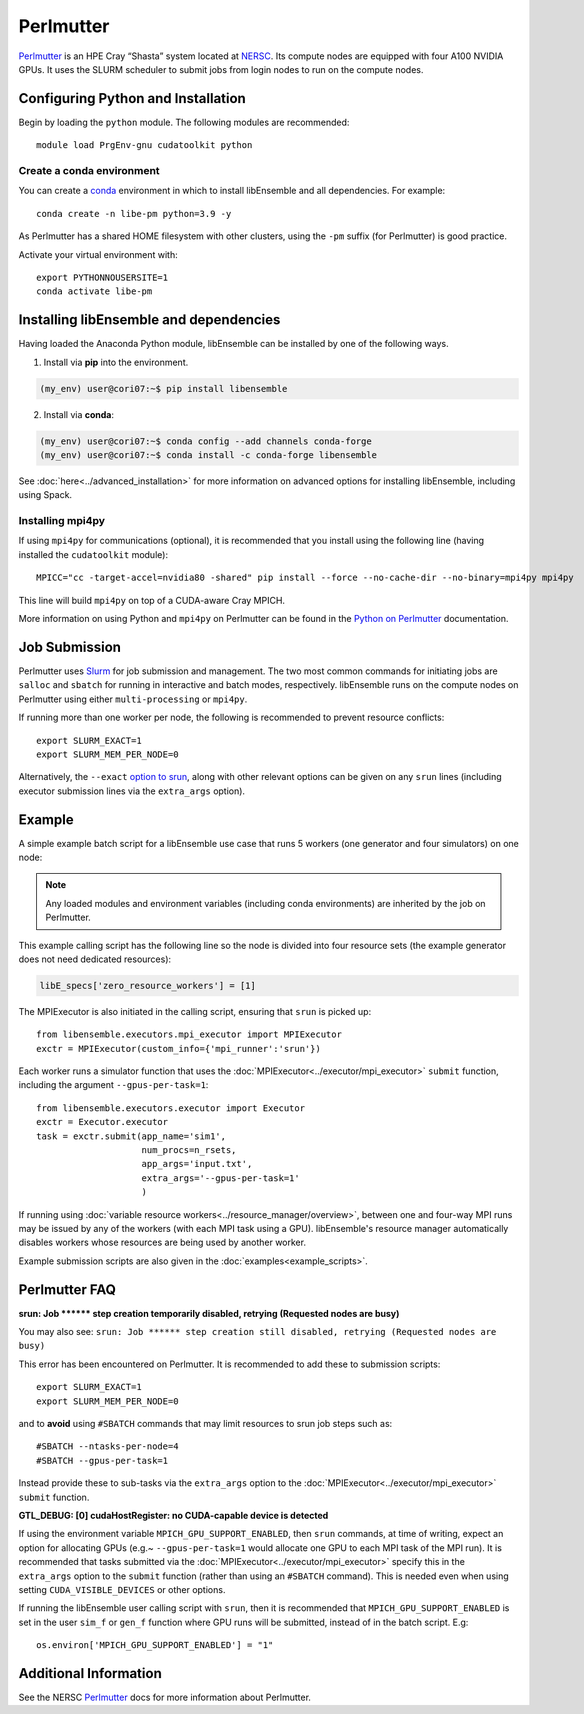 ==========
Perlmutter
==========

Perlmutter_ is an HPE Cray “Shasta” system located at NERSC_.
Its compute nodes are equipped with four A100 NVIDIA GPUs.
It uses the SLURM scheduler to submit jobs from login nodes to run on the
compute nodes.

Configuring Python and Installation
-----------------------------------

Begin by loading the ``python`` module. The following modules are recommended::

    module load PrgEnv-gnu cudatoolkit python

Create a conda environment
^^^^^^^^^^^^^^^^^^^^^^^^^^

You can create a conda_ environment in which to install libEnsemble and
all dependencies. For example::

    conda create -n libe-pm python=3.9 -y

As Perlmutter has a shared HOME filesystem with other clusters, using
the ``-pm`` suffix (for Perlmutter) is good practice.

Activate your virtual environment with::

    export PYTHONNOUSERSITE=1
    conda activate libe-pm


Installing libEnsemble and dependencies
---------------------------------------

Having loaded the Anaconda Python module, libEnsemble can be installed
by one of the following ways.

1. Install via **pip** into the environment.

.. code-block:: console

    (my_env) user@cori07:~$ pip install libensemble

2. Install via **conda**:

.. code-block:: console

    (my_env) user@cori07:~$ conda config --add channels conda-forge
    (my_env) user@cori07:~$ conda install -c conda-forge libensemble

See :doc:`here<../advanced_installation>` for more information on advanced options
for installing libEnsemble, including using Spack.

Installing mpi4py
^^^^^^^^^^^^^^^^^

If using ``mpi4py`` for communications (optional), it is recommended that you install
using the following line (having installed the ``cudatoolkit`` module)::

    MPICC="cc -target-accel=nvidia80 -shared" pip install --force --no-cache-dir --no-binary=mpi4py mpi4py

This line will build ``mpi4py`` on top of a CUDA-aware Cray MPICH.

More information on using Python and ``mpi4py`` on Perlmutter can be found
in the `Python on Perlmutter`_ documentation.

Job Submission
--------------

Perlmutter uses Slurm_ for job submission and management. The two most common
commands for initiating jobs are ``salloc`` and ``sbatch`` for running
in interactive and batch modes, respectively. libEnsemble runs on the compute nodes
on Perlmutter using either ``multi-processing`` or ``mpi4py``.

If running more than one worker per node, the following is recommended to prevent
resource conflicts::

    export SLURM_EXACT=1
    export SLURM_MEM_PER_NODE=0

Alternatively, the ``--exact`` `option to srun`_, along with other relevant options
can be given on any ``srun`` lines (including executor submission lines via the
``extra_args`` option).

Example
-------

A simple example batch script for a libEnsemble use case that runs 5 workers (one
generator and four simulators) on one node:

.. code-block:: bash
    :linenos:

    #!/bin/bash
    #SBATCH -J libE_small_test
    #SBATCH -A <myproject_g>
    #SBATCH -C gpu
    #SBATCH --time 15
    #SBATCH --nodes 1

    export MPICH_GPU_SUPPORT_ENABLED=1
    export SLURM_EXACT=1
    export SLURM_MEM_PER_NODE=0

    python libe_calling_script.py --comms local --nworkers 5

.. note::
    Any loaded modules and environment variables (including conda environments) are
    inherited by the job on Perlmutter.

This example calling script has the following line so the node is divided into
four resource sets (the example generator does not need dedicated resources):

.. code-block:: python

    libE_specs['zero_resource_workers'] = [1]

The MPIExecutor is also initiated in the calling script, ensuring that ``srun`` is picked up::

    from libensemble.executors.mpi_executor import MPIExecutor
    exctr = MPIExecutor(custom_info={'mpi_runner':'srun'})

Each worker runs a simulator function that uses the :doc:`MPIExecutor<../executor/mpi_executor>`
``submit`` function, including the argument ``--gpus-per-task=1``::

    from libensemble.executors.executor import Executor
    exctr = Executor.executor
    task = exctr.submit(app_name='sim1',
                        num_procs=n_rsets,
                        app_args='input.txt',
                        extra_args='--gpus-per-task=1'
                        )

If running using :doc:`variable resource workers<../resource_manager/overview>`,
between one and four-way MPI runs may be issued by any of the workers (with each
MPI task using a GPU). libEnsemble's resource manager automatically disables workers
whose resources are being used by another worker.

Example submission scripts are also given in the :doc:`examples<example_scripts>`.

Perlmutter FAQ
--------------

**srun: Job \*\*\*\*\*\* step creation temporarily disabled, retrying (Requested nodes are busy)**

You may also see: ``srun: Job ****** step creation still disabled, retrying (Requested nodes are busy)``

This error has been encountered on Perlmutter. It is recommended to add these to submission scripts::

    export SLURM_EXACT=1
    export SLURM_MEM_PER_NODE=0

and to **avoid** using ``#SBATCH`` commands that may limit resources to srun job steps such as::

    #SBATCH --ntasks-per-node=4
    #SBATCH --gpus-per-task=1

Instead provide these to sub-tasks via the ``extra_args`` option to
the :doc:`MPIExecutor<../executor/mpi_executor>` ``submit`` function.

**GTL_DEBUG: [0] cudaHostRegister: no CUDA-capable device is detected**

If using the environment variable ``MPICH_GPU_SUPPORT_ENABLED``, then ``srun`` commands, at
time of writing, expect an  option for allocating GPUs (e.g.~ ``--gpus-per-task=1`` would
allocate one GPU to each MPI task of the MPI run). It is recommended that tasks submitted
via the :doc:`MPIExecutor<../executor/mpi_executor>` specify this in the ``extra_args``
option to the ``submit`` function (rather than using an ``#SBATCH`` command). This is needed
even when using setting ``CUDA_VISIBLE_DEVICES`` or other options.

If running the libEnsemble user calling script with ``srun``, then it is recommended that
``MPICH_GPU_SUPPORT_ENABLED`` is set in the user ``sim_f`` or ``gen_f`` function where
GPU runs will be submitted, instead of in the batch script. E.g::

    os.environ['MPICH_GPU_SUPPORT_ENABLED'] = "1"


Additional Information
----------------------

See the NERSC Perlmutter_ docs for more information about Perlmutter.

.. _Perlmutter: https://docs.nersc.gov/systems/perlmutter/
.. _Python on Perlmutter: https://docs.nersc.gov/development/languages/python/using-python-perlmutter/
.. _option to srun: https://docs.nersc.gov/systems/perlmutter/running-jobs/#single-gpu-tasks-in-parallel
.. _conda: https://conda.io/en/latest/
.. _mpi4py: https://mpi4py.readthedocs.io/en/stable/
.. _Slurm: https://slurm.schedmd.com/
.. _NERSC: https://www.nersc.gov/
